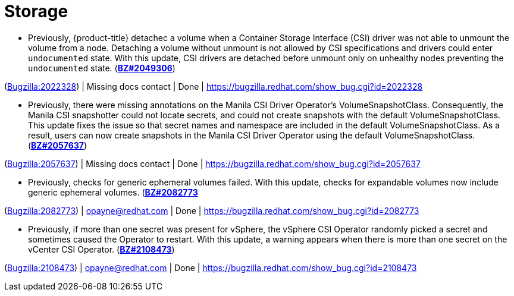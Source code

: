 [id="bug-fixes-storage"]
= Storage




[id="BZ-2022328"]
* Previously, {product-title} detachec a volume when a Container Storage Interface (CSI) driver was not able to unmount the volume from a node. Detaching a volume without unmount is not allowed by CSI specifications and drivers could enter `undocumented` state. With this update, CSI drivers are detached before unmount only on unhealthy nodes preventing the `undocumented` state. (link:https://bugzilla.redhat.com/show_bug.cgi?id=2049306[*BZ#2049306*])

(link:https://bugzilla.redhat.com/show_bug.cgi?id=2022328[Bugzilla:2022328]) | Missing docs contact | Done | link:https://bugzilla.redhat.com/show_bug.cgi?id=2022328[]

[id="BZ-2057637"]
* Previously, there were missing annotations on the Manila CSI Driver Operator's VolumeSnapshotClass. Consequently, the Manila CSI snapshotter could not locate secrets, and could not create snapshots with the default VolumeSnapshotClass. This update fixes the issue so that secret names and namespace are included in the default VolumeSnapshotClass. As a result, users can now create snapshots in the Manila CSI Driver Operator using the default VolumeSnapshotClass. (link:https://bugzilla.redhat.com/show_bug.cgi?id=2057637[*BZ#2057637*])

(link:https://bugzilla.redhat.com/show_bug.cgi?id=2057637[Bugzilla:2057637]) | Missing docs contact | Done | link:https://bugzilla.redhat.com/show_bug.cgi?id=2057637[]

[id="BZ-2082773"]
* Previously, checks for generic ephemeral volumes failed. With this update, checks for expandable volumes now include generic ephemeral volumes. (link:https://bugzilla.redhat.com/show_bug.cgi?id=2082773[*BZ#2082773*]

(link:https://bugzilla.redhat.com/show_bug.cgi?id=2082773[Bugzilla:2082773]) | opayne@redhat.com | Done | link:https://bugzilla.redhat.com/show_bug.cgi?id=2082773[]

[id="BZ-2108473"]
* Previously, if more than one secret was present for vSphere, the vSphere CSI Operator randomly picked a secret and sometimes caused the Operator to restart. With this update, a warning appears when there is more than one secret on the vCenter CSI Operator. (link:https://bugzilla.redhat.com/show_bug.cgi?id=2108473[*BZ#2108473*])

(link:https://bugzilla.redhat.com/show_bug.cgi?id=2108473[Bugzilla:2108473]) | opayne@redhat.com | Done | link:https://bugzilla.redhat.com/show_bug.cgi?id=2108473[]
